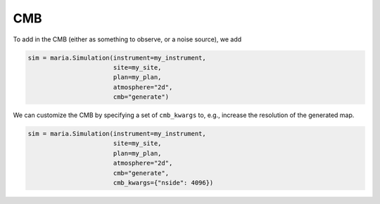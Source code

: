 
.. _cmb:

###
CMB
###

To add in the CMB (either as something to observe, or a noise source), we add

.. code-block:: python

    sim = maria.Simulation(instrument=my_instrument,
                           site=my_site,
                           plan=my_plan,
                           atmosphere="2d",
                           cmb="generate")

We can customize the CMB by specifying a set of ``cmb_kwargs`` to, e.g., increase the resolution of the generated map.

.. code-block:: python

    sim = maria.Simulation(instrument=my_instrument,
                           site=my_site,
                           plan=my_plan,
                           atmosphere="2d",
                           cmb="generate",
                           cmb_kwargs={"nside": 4096})
